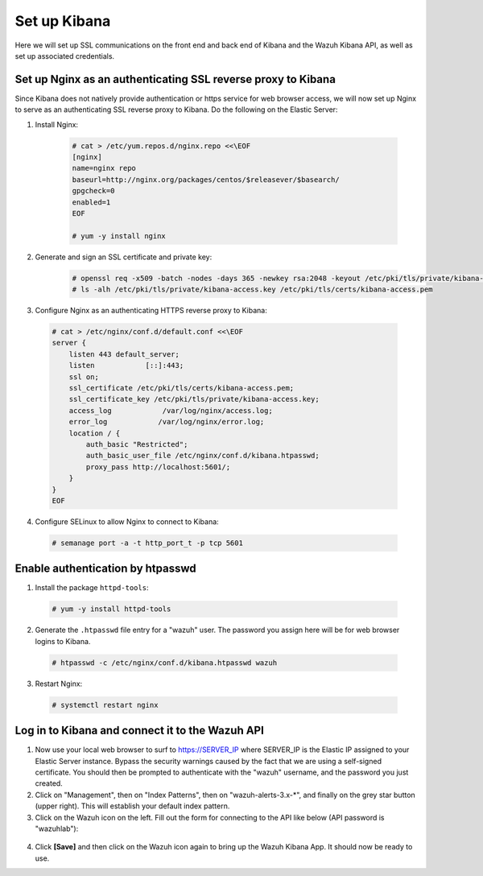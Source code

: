 .. Copyright (C) 2019 Wazuh, Inc.

.. _build_lab_nginx_setup:

Set up Kibana
=============

Here we will set up SSL communications on the front end and back end of Kibana and the Wazuh Kibana API, as well as set up associated credentials.

Set up Nginx as an authenticating SSL reverse proxy to Kibana
^^^^^^^^^^^^^^^^^^^^^^^^^^^^^^^^^^^^^^^^^^^^^^^^^^^^^^^^^^^^^

Since Kibana does not natively provide authentication or https service for web browser access, we will now set up Nginx to serve
as an authenticating SSL reverse proxy to Kibana.  Do the following on the Elastic Server:

1. Install Nginx:

    .. code-block:: console

      # cat > /etc/yum.repos.d/nginx.repo <<\EOF
      [nginx]
      name=nginx repo
      baseurl=http://nginx.org/packages/centos/$releasever/$basearch/
      gpgcheck=0
      enabled=1
      EOF

      # yum -y install nginx

2. Generate and sign an SSL certificate and private key:

    .. code-block:: console

      # openssl req -x509 -batch -nodes -days 365 -newkey rsa:2048 -keyout /etc/pki/tls/private/kibana-access.key -out /etc/pki/tls/certs/kibana-access.pem
      # ls -alh /etc/pki/tls/private/kibana-access.key /etc/pki/tls/certs/kibana-access.pem

3. Configure Nginx as an authenticating HTTPS reverse proxy to Kibana:

  .. code-block:: console

    # cat > /etc/nginx/conf.d/default.conf <<\EOF
    server {
        listen 443 default_server;
        listen            [::]:443;
        ssl on;
        ssl_certificate /etc/pki/tls/certs/kibana-access.pem;
        ssl_certificate_key /etc/pki/tls/private/kibana-access.key;
        access_log            /var/log/nginx/access.log;
        error_log            /var/log/nginx/error.log;
        location / {
            auth_basic "Restricted";
            auth_basic_user_file /etc/nginx/conf.d/kibana.htpasswd;
            proxy_pass http://localhost:5601/;
        }
    }
    EOF

4. Configure SELinux to allow Nginx to connect to Kibana:

  .. code-block:: console

    # semanage port -a -t http_port_t -p tcp 5601


Enable authentication by htpasswd
^^^^^^^^^^^^^^^^^^^^^^^^^^^^^^^^^

1. Install the package ``httpd-tools``:

  .. code-block:: console

    # yum -y install httpd-tools

2. Generate the ``.htpasswd`` file entry for a "wazuh" user.  The password you assign here will be for web browser logins to Kibana.

  .. code-block:: console

    # htpasswd -c /etc/nginx/conf.d/kibana.htpasswd wazuh

3. Restart Nginx:

  .. code-block:: console

    # systemctl restart nginx


Log in to Kibana and connect it to the Wazuh API
^^^^^^^^^^^^^^^^^^^^^^^^^^^^^^^^^^^^^^^^^^^^^^^^

1. Now use your local web browser to surf to https://SERVER_IP where SERVER_IP is the Elastic IP assigned to your Elastic Server instance.  Bypass the security warnings caused by the fact that we are using a self-signed certificate.  You should then be prompted to authenticate with the "wazuh" username, and the password you just created.

2. Click on "Management", then on "Index Patterns", then on "wazuh-alerts-3.x-\*", and finally on the grey star button (upper right).  This will establish your default index pattern.

3. Click on the Wazuh icon on the left.  Fill out the form for connecting to the API like below (API password is "wazuhlab"):

  .. thumbnail:: ../../images/learning-wazuh/build-lab/kibana-to-api.png
      :title: API Connect
      :align: center
      :width: 75%

4. Click **[Save]** and then click on the Wazuh icon again to bring up the Wazuh Kibana App.  It should now be ready to use.
